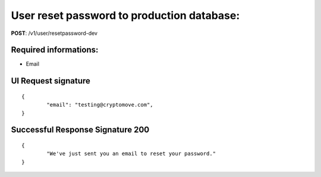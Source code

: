 User reset password to production database:
============================================

**POST**: /v1/user/resetpassword-dev

Required informations:
-----------------------

* Email

UI Request signature
---------------------

::

	{
		"email": "testing@cryptomove.com",
	}

Successful Response Signature 200
-----------------------------------

::

	{
		"We've just sent you an email to reset your password."
	}